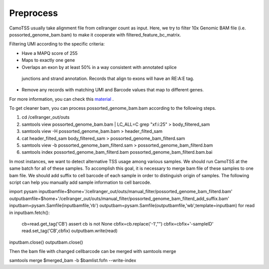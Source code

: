 ==============
Preprocess
==============

CamoTSS usually take alignment file from cellranger count as input. 
Here, we try to filter 10x Genomic BAM file (i.e. possorted_genome_bam.bam) to
make it cooperate with filtered_feature_bc_matrix. 

Filtering UMI according to the specific criteria:

.. code-block:: html

* Have a MAPQ score of 255
* Maps to exactly one gene
* Overlaps an exon by at least 50% in a way consistent with annotated splice
 junctions and strand annotation. Records that align to exons will have an RE:A:E tag.
* Remove any records with matching UMI and Barcode values that map to different genes.


For more information, you can check this material_ .

.. _material: https://www.10xgenomics.com/resources/analysis-guides/tutorial-navigating-10x-barcoded-bam-files 

To get cleaner bam, you can process possorted_genome_bam.bam according to the following steps.

.. code-block:: linux

1. cd /cellranger_out/outs
2. samtools view  possorted_genome_bam.bam | LC_ALL=C grep "xf:i:25" > body_filtered_sam
3. samtools view -H possorted_genome_bam.bam > header_filted_sam
4. cat header_filted_sam body_filtered_sam > possorted_genome_bam_filterd.sam
5. samtools view -b possorted_genome_bam_filterd.sam > possorted_genome_bam_filterd.bam
6. samtools index possorted_genome_bam_filterd.bam possorted_genome_bam_filterd.bam.bai

In most instances, we want to detect alternative TSS usage among various samples.
We should run CamoTSS at the same batch for all of these samples. 
To accomplish this goal, it is necessary to merge bam file of these samples to one bam file. 
We should add suffix to cell barcode of each sample in order to distinguish origin of samples.
The following script can help you manually add sample information to cell barcode.

.. code-block:: python 

import pysam
inputbamfile=$home+'/cellranger_out/outs/manual_filter/possorted_genome_bam_filterd.bam'
outputbamfile=$home+'/cellranger_out/outs/manual_filter/possorted_genome_bam_filterd_add_suffix.bam'
inputbam=pysam.Samfile(inputbamfile,'rb')
outputbam=pysam.Samfile(outputbamfile,'wb',template=inputbam)
for read in inputbam.fetch():
        cb=read.get_tag('CB')
        assert cb is not None
        cbfix=cb.replace('-1',"")
        cbfix=cbfix+'-sampleID'
        read.set_tag('CB',cbfix)
        outputbam.write(read)
inputbam.close()
outputbam.close()

Then the bam file with changed cellbarcode can be merged with samtools merge

.. code-block:: linux 

samtools merge $merged_bam -b $bamlist.fofn --write-index

